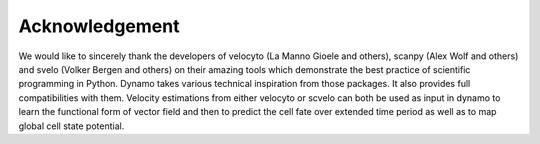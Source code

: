 Acknowledgement
---------------

We would like to sincerely thank the developers of velocyto (La Manno Gioele and others), scanpy (Alex Wolf and others) and svelo (Volker Bergen and others) on their amazing tools which demonstrate the best practice of scientific programming in Python. Dynamo takes various technical inspiration from those packages. It also provides full compatibilities with them. Velocity estimations from either velocyto or scvelo can both be used as input in dynamo to learn the functional form of vector field and then to predict the cell fate over extended time period as well as to map global cell state potential.
